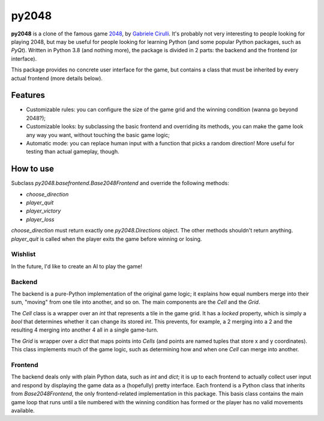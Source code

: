 ######
py2048
######

**py2048** is a clone of the famous game
`2048 <https://play2048.co/>`_,
by
`Gabriele Cirulli <http://gabrielecirulli.com/>`_.
It's probably not very interesting to people looking for playing 2048, but may
be useful for people looking for learning Python (and some popular Python
packages, such as `PyQt`).
Written in Python 3.8 (and nothing more), the package is divided in 2 parts:
the backend and the frontend (or interface).

This package provides no concrete user interface for the game, but contains a
class that must be inherited by every actual frontend (more details below).


********
Features
********

* Customizable rules: you can configure the size of the game grid and the
  winning condition (wanna go beyond 2048?);
* Customizable looks: by subclassing the basic frontend and overriding its
  methods, you can make the game look any way you want, without touching the
  basic game logic;
* Automatic mode: you can replace human input with a function that picks a
  random direction! More useful for testing than actual gameplay, though.


**********
How to use
**********

Subclass `py2048.basefrontend.Base2048Frontend` and override the following
methods:

* `choose_direction`
* `player_quit`
* `player_victory`
* `player_loss`

`choose_direction` must return exactly one `py2048.Directions` object.
The other methods shouldn't return anything.
`player_quit` is called when the player exits the game before winning or
losing.


Wishlist
========

In the future, I'd like to create an AI to play the game!


Backend
=======

The backend is a pure-Python implementation of the original game logic;
it explains how equal numbers merge into their sum, "moving" from one tile into
another, and so on.
The main components are the `Cell` and the `Grid`.

The `Cell` class is a wrapper over an `int` that represents a tile in the game
grid.
It has a `locked` property, which is simply a `bool` that determines whether it
can change its stored `int`.
This prevents, for example, a 2 merging into a 2 and the resulting 4 merging
into another 4 all in a single game-turn.

The `Grid` is wrapper over a `dict` that maps points into `Cells`
(and points are named tuples that store x and y coordinates).
This class implements much of the game logic, such as determining how and when
one `Cell` can merge into another.


Frontend
========

The backend deals only with plain Python data, such as `int` and `dict`;
it is up to each frontend to actually collect user input and respond by
displaying the game data as a (hopefully) pretty interface.
Each frontend is a Python class that inherits from `Base2048Frontend`, the only
frontend-related implementation in this package.
This basis class contains the main game loop that runs until a tile numbered
with the winning condition has formed or the player has no valid movements
available.


